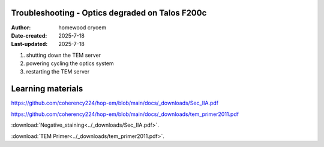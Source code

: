 .. Troubleshooting:

Troubleshooting - Optics degraded on Talos F200c
==========================

:Author: homewood cryoem
:Date-created: 2025-7-18
:Last-updated: 2025-7-18

1. shutting down the TEM server
2. powering cycling the optics system
3. restarting the TEM server


Learning materials
==========================

https://github.com/coherency224/hop-em/blob/main/docs/_downloads/Sec_IIA.pdf

https://github.com/coherency224/hop-em/blob/main/docs/_downloads/tem_primer2011.pdf

:download:`Negative_staining<../_downloads/Sec_IIA.pdf>`.

:download:`TEM Primer<../_downloads/tem_primer2011.pdf>`.
